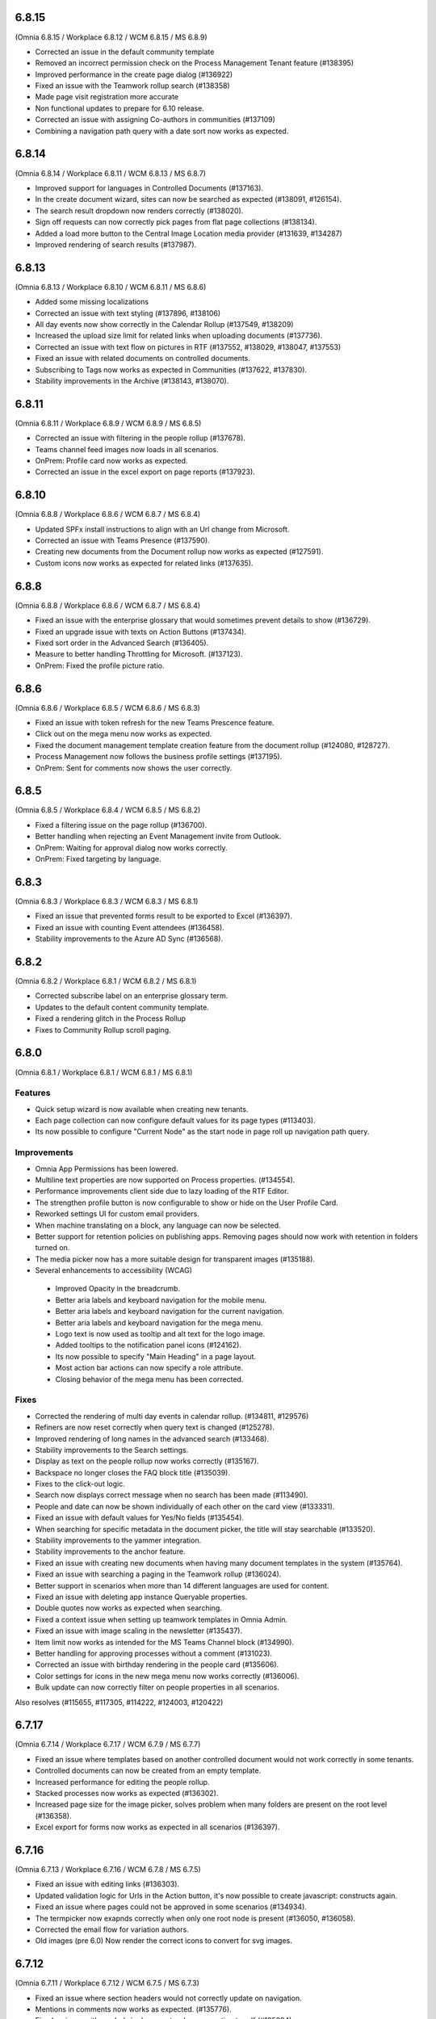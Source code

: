 6.8.15
========================================
(Omnia 6.8.15 / Workplace 6.8.12 / WCM 6.8.15 / MS 6.8.9)

-	Corrected an issue in the default community template
-	Removed an incorrect permission check on the Process Management Tenant feature (#138395)
-	Improved performance in the create page dialog (#136922)
-	Fixed an issue with the Teamwork rollup search (#138358)
-	Made page visit registration more accurate
-	Non functional updates to prepare for 6.10 release.
-	Corrected an issue with assigning Co-authors in communities (#137109)
-	Combining a navigation path query with a date sort now works as expected.


6.8.14
========================================
(Omnia 6.8.14 / Workplace 6.8.11 / WCM 6.8.13 / MS 6.8.7)

- Improved support for languages in Controlled Documents (#137163).
- In the create document wizard, sites can now be searched as expected (#138091, #126154).
- The search result dropdown now renders correctly (#138020).
- Sign off requests can now correctly pick pages from flat page collections (#138134).
- Added a load more button to the Central Image Location media provider (#131639, #134287)
- Improved rendering of search results (#137987).


6.8.13
========================================
(Omnia 6.8.13 / Workplace 6.8.10 / WCM 6.8.11 / MS 6.8.6)

- Added some missing localizations
- Corrected an issue with text styling (#137896, #138106)
- All day events now show correctly in the Calendar Rollup (#137549, #138209)
- Increased the upload size limit for related links when uploading documents (#137736).
- Corrected an issue with text flow on pictures in RTF (#137552, #138029, #138047, #137553)
- Fixed an issue with related documents on controlled documents.
- Subscribing to Tags now works as expected in Communities (#137622, #137830).
- Stability improvements in the Archive (#138143, #138070).




6.8.11
========================================
(Omnia 6.8.11 / Workplace 6.8.9 / WCM 6.8.9 / MS 6.8.5)

- Corrected an issue with filtering in the people rollup (#137678).
- Teams channel feed images now loads in all scenarios.
- OnPrem: Profile card now works as expected. 
- Corrected an issue in the excel export on page reports (#137923).

6.8.10
========================================
(Omnia 6.8.8 / Workplace 6.8.6 / WCM 6.8.7 / MS 6.8.4)

- Updated SPFx install instructions to align with an Url change from Microsoft.
- Corrected an issue with Teams Presence  (#137590).
- Creating new documents from the Document rollup now works as expected (#127591).
- Custom icons now works as expected for related links (#137635).

6.8.8
========================================
(Omnia 6.8.8 / Workplace 6.8.6 / WCM 6.8.7 / MS 6.8.4)

- Fixed an issue with the enterprise glossary that would sometimes prevent details to show (#136729).
- Fixed an upgrade issue with texts on Action Buttons (#137434).
- Fixed sort order in the Advanced Search (#136405).
- Measure to better handling Throttling for Microsoft. (#137123).
- OnPrem: Fixed the profile picture ratio.


6.8.6
========================================
(Omnia 6.8.6 / Workplace 6.8.5 / WCM 6.8.6 / MS 6.8.3)

- Fixed an issue with token refresh for the new Teams Prescence feature.
- Click out on the mega menu now works as expected.
- Fixed the document management template creation feature from the document rollup (#124080, #128727).
- Process Management now follows the business profile settings (#137195).
- OnPrem: Sent for comments now shows the user correctly.


6.8.5
========================================
(Omnia 6.8.5 / Workplace 6.8.4 / WCM 6.8.5 / MS 6.8.2)

- Fixed a filtering issue on the page rollup (#136700).
- Better handling when rejecting an Event Management invite from Outlook.
- OnPrem: Waiting for approval dialog now works correctly. 
- OnPrem: Fixed targeting by language. 


6.8.3
========================================
(Omnia 6.8.3 / Workplace 6.8.3 / WCM 6.8.3 / MS 6.8.1)

- Fixed an issue that prevented forms result to be exported to Excel (#136397).
- Fixed an issue with counting Event attendees (#136458).
- Stability improvements to the Azure AD Sync (#136568).

6.8.2
========================================
(Omnia 6.8.2 / Workplace 6.8.1 / WCM 6.8.2 / MS 6.8.1)

- Corrected subscribe label on an enterprise glossary term.
- Updates to the default content community template.
- Fixed a rendering glitch in the Process Rollup
- Fixes to Community Rollup scroll paging.


6.8.0
========================================
(Omnia 6.8.1 / Workplace 6.8.1 / WCM 6.8.1 / MS 6.8.1)

Features
**************************
- Quick setup wizard is now available when creating new tenants.
- Each page collection can now configure default values for its page types (#113403).
- Its now possible to configure "Current Node" as the start node in page roll up navigation path query.

Improvements
**************************
- Omnia App Permissions has been lowered.
- Multiline text properties are now supported on Process properties. (#134554).
- Performance improvements client side due to lazy loading of the RTF Editor. 
- The strengthen profile button is now configurable to show or hide on the User Profile Card. 
- Reworked settings UI for custom email providers.
- When machine translating on a block, any language can now be selected.
- Better support for retention policies on publishing apps. Removing pages should now work with retention in folders turned on.
- The media picker now has a more suitable design for transparent images (#135188).
- Several enhancements to accessibility (WCAG)
 - Improved Opacity in the breadcrumb.
 - Better aria labels and keyboard navigation for the mobile menu.
 - Better aria labels and keyboard navigation for the current navigation.
 - Better aria labels and keyboard navigation for the mega menu.
 - Logo text is now used as tooltip and alt text for the logo image.
 - Added tooltips to the notification panel icons (#124162).
 - Its now possible to specify "Main Heading" in a page layout.
 - Most action bar actions can now specify a role attribute.
 - Closing behavior of the mega menu has been corrected.
 
 


Fixes
**************************
- Corrected the rendering of multi day events in calendar rollup. (#134811, #129576)
- Refiners are now reset correctly when query text is changed (#125278).
- Improved rendering of long names in the advanced search (#133468).
- Stability improvements to the Search settings. 
- Display as text on the people rollup now works correctly (#135167).
- Backspace no longer closes the FAQ block title (#135039).
- Fixes to the click-out logic. 
- Search now displays correct message when no search has been made (#113490).
- People and date can now be shown individually of each other on the card view (#133331).
- Fixed an issue with default values for Yes/No fields (#135454).
- When searching for specific metadata in the document picker, the title will stay searchable (#133520).
- Stability improvements to the yammer integration.
- Stability improvements to the anchor feature. 
- Fixed an issue with creating new documents when having many document templates in the system (#135764).
- Fixed an issue with searching a paging in the Teamwork rollup (#136024).
- Better support in scenarios when more than 14 different languages are used for content. 
- Fixed an issue with deleting app instance Queryable properties.
- Double quotes now works as expected when searching. 
- Fixed a context issue when setting up teamwork templates in Omnia Admin. 
- Fixed an issue with image scaling in the newsletter (#135437).
- Item limit now works as intended for the MS Teams Channel block (#134990).
- Better handling for approving processes without a comment (#131023).
- Corrected an issue with birthday rendering in the people card (#135606).
- Color settings for icons in the new mega menu now works correctly (#136006).
- Bulk update can now correctly filter on people properties in all scenarios.




Also resolves (#115655, #117305, #114222, #124003, #120422)

6.7.17
========================================
(Omnia 6.7.14 / Workplace 6.7.17 / WCM 6.7.9 / MS 6.7.7)

- Fixed an issue where templates based on another controlled document would not work correctly in some tenants.
- Controlled documents can now be created from an empty template.
- Increased performance for editing the people rollup.
- Stacked processes now works as expected (#136302).
- Increased page size for the image picker, solves problem when many folders are present on the root level (#136358).
- Excel export for forms now works as expected in all scenarios (#136397).



6.7.16
========================================
(Omnia 6.7.13 / Workplace 6.7.16 / WCM 6.7.8 / MS 6.7.5)

- Fixed an issue with editing links (#136303).
- Updated validation logic for Urls in the Action button, it's now possible to create javascript: constructs again.
- Fixed an issue where pages could not be approved in some scenarios (#134934).
- The termpicker now exapnds correctly when only one root node is present (#136050, #136058).
- Corrected the email flow for variation authors. 
- Old images (pre 6.0) Now render the correct icons to convert for svg images.


6.7.12
========================================
(Omnia 6.7.11 / Workplace 6.7.12 / WCM 6.7.5 / MS 6.7.3)

- Fixed an issue where section headers would not correctly update on navigation.
- Mentions in comments now works as expected. (#135776).
- Fixed an issue with symbols in documents when converting to pdf (#135884).
- My subscriptions in User Menu now correctly shows for all users.
- Custom shapes in OPM now retain their size when copied (#135509).
- Updated page rendering to better handle invalid data.
- Performance updates to the Azure AD sync.


6.7.9
========================================
(Omnia 6.7.7 / Workplace 6.7.9 / WCM 6.7.3 / MS 6.7.1)

- Fixed an issue with property templating for layouts. 
- The announcement block now works on the workspace startpage. 
- Ensured stability in the page rollup navigation view when used in the mega menu.
- Fixed a page rollup rendering issue that would sometimes occur in the notification panel (#135008).
- Fixed an issue that the tutorial tab would not load in some scenarios.
- Added a new feature to ensure Teamwork enterprise properties (#135180).
- Fixed an issue with MS Teams presence if it had never been used. 
- Ensured design of the MS Teams presence in the people rollup.
- Updated the way to fetch the preview image from SharePoint image libraries (#132127).
- Improved error handling when loading the profile card (#135494, #135607).
- Added configuration settings for max width and max heigh for the search block in dropdown mode (#135413).
- Added missing localization.
- Corrected an issue that would close the Announcement comments tab unexpectedly. 
- It's now possible to schedule variations together with the default page (#134920).
- Fixed an issue with spacing being incorrectly added to RTF (#135714, #135402).

6.7.3
========================================
(Omnia 6.7.0 / Workplace 6.7.3 / WCM 6.7.1 / MS 6.7.0)

New Major Features
**************************

- Copy blocks and sections across pages (#129970).
- Favicon is now configurable per business profile (#126515).
- Calculated Date Properties (#123172, #114551)
- Automatic Archive (#128186, #128942)
- Sign off requests
- Block for displaying PowerApps
- Search Feedback and promoted search results.
- Modals and panels will now close on click out. (Does not apply when accessibility is on) (#123157, #122336, #125956).
- Yammer for likes and comments
- Anchor links, to enable this, ensure to add the action to the RTF editor in Omnia Admin.
- Teams Presence 
- More actions for the people rollup (#127035, #122406, #126851).
- Full Text Search Solution (#132701, #124961, #128796, #129938, #129938).
- Channels
- Conditional Consent

New Minor Features
**************************
- Its now possible to add a link on an image in an RTF field (#123318, #125364).
- Image descriptions are now rendered as both alt text and title text on the img element (#131343).
- Image default ratios and enforce scaling is now available for images in a section.
- When using a custom icon for a link, it’s now possible to upload an image from your computer. (#116728, #116782)
- When using the Keep text only feature in RTF, all style tags are now removed (Only default HTML styles is kept)
- Its now possible to move document types in the document type tree in Omnia Admin.
- When the accordion/FAQ block has no content, it will be completely hidden in read mode (#128010).
- Its now possible to configure my site to only show a link to Teams (And not also to the SharePoint site) (#121953, #113020).
- Action buttons can now be rearranged within the same action button block (#129574).
- Card view for the document rollup.
- Its now possible to sort pages in the page rollup by title (#127889).
- Important announcements now supports RTF, making it possible to have for example links in the important announcement (#116651).
- Its now possible to start a phone call or MS Teams call directly from the people rollup. (#122406, #127035, #126851).
- SPFx: The Omnia Webpart now supports full width sections. 
- Communities: When following a community, you will also subscribe to it.
- Info screen now supports custom colors for important announcements. 
- Grouping for action buttons.
- Azure AD Sync now supports the Delta API. This means greatly improved sync performance for large customers.
- Its now possible to add the same page collection several times in one page rollup.
- Strengthen profile has a new and improved horizontal design.
- Configurability for the search block has been improved.
- The new mobile navigation now includes siblings and parents.
- Term properties now expand by default if there is only one parent term selected (#127849).
- The WCM archive now allows for any editor to restore their own archived pages.
- It's now possible to include User Properties as filters for metrics. 
- The RTF editor can now be configured to suggest terms when writing.


Fixes
**************************
- Page feedback now correctly supports, rich text, limited rich text and plain text (#131183, #131286, #131302, #131487)
- Its now possible to mention people both on name and email, a scroll has been added to the mention list, and the login name is displayed as a tooltip (#125014, #126325)
- Page types now correctly use the default settings for date styles configured on tenant level (#128621).
- Per page property permissions now works correctly in the create page dialog (#126754).
- Calendar rollup now opens details in a custom form in Omnia, solving issues with opening the details of the event in Outlook (#129532, #114133, #119406, #130515).
- Fixes to the layout settings of the notification panel (#128805).
- The cache for the RSS reader has been reduced to 1 minute, this will ensure quicker updates of new entries in the RSS block (#126762).
- Fixed a small styling issue with refiners in search (#128377).
- Improved performance when creating pages in page collections with many entries (#130658).
- The RSS block no longer crashes the page when a faulty URL is supplied in settings (#124703).
- Info screen now keeps settings when switching views. (#132723).
- Fixed a layout issue that could hang the layout editor (#132703).
- Updated execution logic for the script block, it’s now possible to create redirect script blocks again (#134001, #134333, #134692).
- Corrected a page rollup rendering glitch in mobile (#134007).
- Teamwork rollup now correctly shows all templates when filtering for "Only current business profile" (#134033).
- .ico files are now supported in the Media picker. 
- Fixed an issue that caused videos to not be configurable in info screen. 
- Corrected a data load dependency between Omnia Admin and blocks for links. 
- Corrected an issue with the search query strings. 
- Terms in the notification panel now keep their colors even when the item is highlighted (#135024).
- Ensured the notification panel will load the configured icon and not the default one. (#134349).
- Date format is now configurable for the people rollup. 
- Corrected an issue occurring when editing comments (#132670).
- The Create Document Wizard can now create documents in libraries with more than 5000 documents. (#132539).
- Updates to the new indicator logic for notification panel items.
- Improvements to the RTF editor (#132945, #133104).
- Fixed some invalid config for the default page layouts (#133031).
- Design correction for new items in the page rollup Roller view (#134766).
- Several events in the Activity view have been fixed. 
- Improved the way records declaration for ODM published documents are applied (#133646).
- Fixed an issue with deleting selected languages on Tenant level (#113528).
- Removed an invalid option from the Controlled Documents view.
- It’s no longer possible to select "Current User" in info screen. (#129720).
- Fixed an issue in the search for published documents in the Controlled documents Authoring site. (#129615).
- Followed sites provider for the teamwork rollup now correctly also filters based on configuration (#130011).
- Fixed an issue where Separator Color and Border Radius could not be saved in layout settings (#129423).
- Fixed an issue in process management where non clickable shapes would render as clickable.
- Events created via the copy feature can now be opened directly (#127051).
- Fixed a design issue on the people rollup (#133847). 
- The central image locations now pages content correctly (#131219, #131639, #134287).
- Stability improvements to the Action Button (#133878).
- When using MS Search as a search provider, correct icons are now shown.
- Rich Text properties can now be used as description for Event Management (#134827).
- Corrected padding on the top menu (#132901).
- Corrected an issue with data migration to new Workspace (#134592).
- The default SharePoint Context Url now validates correctly.
- Improved how content is automatically saved in Process Management (#130412).
- And many more small design and theme fixes.

- Also above also fixes tickets (#127462, #134925, #134754, #133706) 

For developers
****************************
- Several aggressive CSS selectors have been made less specific, allowing them to be overridden by custom stylesheets.
